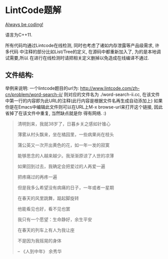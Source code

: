* LintCode题解
  [[https://medium.com/always-be-coding/abc-always-be-coding-d5f8051afce2#.ixczkwou8][Always be coding!]]

  语言为C++11.

  所有代码均通过Lintcode在线检测, 同时也考虑了诸如内存泄露等产品级需求, 许多代码
中注释的部分比如List/Tree的定义, 在源码中都重新加入了, 为的是本地调试需要,所以
在进行在线检测时请把相关定义删掉以免造成在线编译不通过.

** 文件结构:
    举例来说明: 一个lintcode题目的url为: http://www.lintcode.com/zh-cn/problem/word-search-ii/
则对应的文件名为 ./word-search-ii.cc, 在该文件中第一行的内容即为此URL的注释(此行内容是根据文件名再生成自动添加上)
如果你是在Emacs中编辑此文件则可以在URL上M-x browse-url来打开这个链接, 因此省掉了在该文件中重复, 当然缺点就是你
得有网络. :)

  #+BEGIN_QUOTE
  清明到来，我就38岁了，日暮乡关之感如针锥心

  薄雾从村头飘来，坐在橘园里，一些病果尚在枝头

  蒲公英又一次开出黄色的花，如一年一发的寂寞


  能够思念的人越来越少。我渐渐原谅了人世的凉薄

  如果回到过去，我确定会把爱过的人再爱一遍

  把疼痛过的再疼一遍

  但是我多么希望没有病痛的日子，一年或者一星期

  在春天的风里跳舞，踮起脚旋转

  他能看见也好，看不见也罢


  我只有一个愿望：生命静好，余生平安

  在春天的列车上有人为我让座

  不是因为我摇晃的身体

  -- 《人到中年》 余秀华
  #+END_QUOTE
